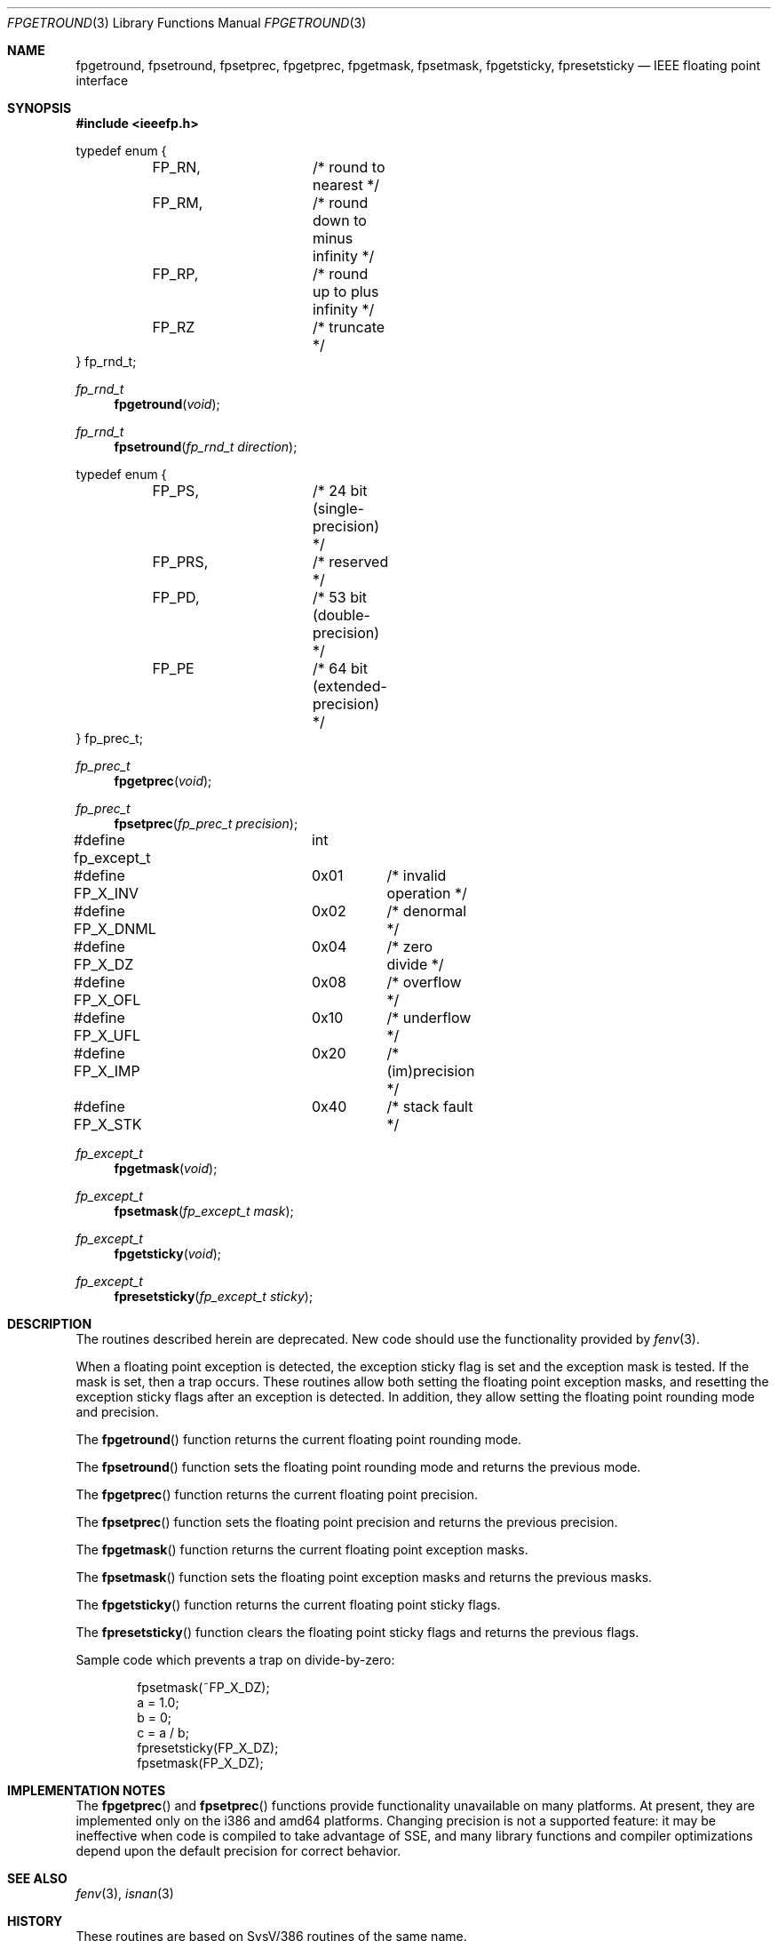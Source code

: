 .\" Copyright (c) 1993 Andrew Moore, Talke Studio
.\" All rights reserved.
.\"
.\" Redistribution and use in source and binary forms, with or without
.\" modification, are permitted provided that the following conditions
.\" are met:
.\" 1. Redistributions of source code must retain the above copyright
.\"    notice, this list of conditions and the following disclaimer.
.\" 2. Redistributions in binary form must reproduce the above copyright
.\"    notice, this list of conditions and the following disclaimer in the
.\"    documentation and/or other materials provided with the distribution.
.\" 3. Neither the name of the University nor the names of its contributors
.\"    may be used to endorse or promote products derived from this software
.\"    without specific prior written permission.
.\"
.\" THIS SOFTWARE IS PROVIDED BY THE REGENTS AND CONTRIBUTORS ``AS IS'' AND
.\" ANY EXPRESS OR IMPLIED WARRANTIES, INCLUDING, BUT NOT LIMITED TO, THE
.\" IMPLIED WARRANTIES OF MERCHANTABILITY AND FITNESS FOR A PARTICULAR PURPOSE
.\" ARE DISCLAIMED.  IN NO EVENT SHALL THE REGENTS OR CONTRIBUTORS BE LIABLE
.\" FOR ANY DIRECT, INDIRECT, INCIDENTAL, SPECIAL, EXEMPLARY, OR CONSEQUENTIAL
.\" DAMAGES (INCLUDING, BUT NOT LIMITED TO, PROCUREMENT OF SUBSTITUTE GOODS
.\" OR SERVICES; LOSS OF USE, DATA, OR PROFITS; OR BUSINESS INTERRUPTION)
.\" HOWEVER CAUSED AND ON ANY THEORY OF LIABILITY, WHETHER IN CONTRACT, STRICT
.\" LIABILITY, OR TORT (INCLUDING NEGLIGENCE OR OTHERWISE) ARISING IN ANY WAY
.\" OUT OF THE USE OF THIS SOFTWARE, EVEN IF ADVISED OF THE POSSIBILITY OF
.\" SUCH DAMAGE.
.\"
.\"     @(#)fpgetround.3	1.0 (Berkeley) 9/23/93
.\" $FreeBSD: releng/11.0/share/man/man3/fpgetround.3 263142 2014-03-14 03:07:51Z eadler $
.\"
.Dd December 3, 2010
.Dt FPGETROUND 3
.Os
.Sh NAME
.Nm fpgetround ,
.Nm fpsetround ,
.Nm fpsetprec ,
.Nm fpgetprec ,
.Nm fpgetmask ,
.Nm fpsetmask ,
.Nm fpgetsticky ,
.Nm fpresetsticky
.Nd IEEE floating point interface
.Sh SYNOPSIS
.In ieeefp.h
.Bd -literal
typedef enum {
	FP_RN,		/* round to nearest */
	FP_RM,		/* round down to minus infinity */
	FP_RP,		/* round up to plus infinity */
	FP_RZ		/* truncate */
} fp_rnd_t;
.Ed
.Ft fp_rnd_t
.Fn fpgetround void
.Ft fp_rnd_t
.Fn fpsetround "fp_rnd_t direction"
.Bd -literal
typedef enum {
	FP_PS,		/* 24 bit (single-precision) */
	FP_PRS,		/* reserved */
	FP_PD,		/* 53 bit (double-precision) */
	FP_PE		/* 64 bit (extended-precision) */
} fp_prec_t;
.Ed
.Ft fp_prec_t
.Fn fpgetprec void
.Ft fp_prec_t
.Fn fpsetprec "fp_prec_t precision"
.Bd -literal
#define fp_except_t	int
#define FP_X_INV	0x01	/* invalid operation */
#define FP_X_DNML	0x02	/* denormal */
#define FP_X_DZ		0x04	/* zero divide */
#define FP_X_OFL	0x08	/* overflow */
#define FP_X_UFL	0x10	/* underflow */
#define FP_X_IMP	0x20	/* (im)precision */
#define FP_X_STK	0x40	/* stack fault */
.Ed
.Ft fp_except_t
.Fn fpgetmask void
.Ft fp_except_t
.Fn fpsetmask "fp_except_t mask"
.Ft fp_except_t
.Fn fpgetsticky void
.Ft fp_except_t
.Fn fpresetsticky "fp_except_t sticky"
.Sh DESCRIPTION
The routines described herein are deprecated.
New code should use the functionality provided by
.Xr fenv 3 .
.Pp
When a floating point exception is detected, the exception sticky flag is
set and the exception mask is tested.
If the mask is set, then a trap
occurs.
These routines allow both setting the floating point exception
masks, and resetting the exception sticky flags after an exception is
detected.
In addition, they allow setting the floating point rounding mode
and precision.
.Pp
The
.Fn fpgetround
function
returns the current floating point rounding mode.
.Pp
The
.Fn fpsetround
function
sets the floating point rounding mode and returns
the previous mode.
.Pp
The
.Fn fpgetprec
function
returns the current floating point precision.
.Pp
The
.Fn fpsetprec
function
sets the floating point precision and returns
the previous precision.
.Pp
The
.Fn fpgetmask
function
returns the current floating point exception masks.
.Pp
The
.Fn fpsetmask
function
sets the floating point exception masks and returns the
previous masks.
.Pp
The
.Fn fpgetsticky
function
returns the current floating point sticky flags.
.Pp
The
.Fn fpresetsticky
function
clears the floating point sticky flags and returns
the previous flags.
.Pp
Sample code which prevents a trap on divide-by-zero:
.Bd -literal -offset indent
fpsetmask(~FP_X_DZ);
a = 1.0;
b = 0;
c = a / b;
fpresetsticky(FP_X_DZ);
fpsetmask(FP_X_DZ);
.Ed
.Sh IMPLEMENTATION NOTES
The
.Fn fpgetprec
and
.Fn fpsetprec
functions provide functionality unavailable on many platforms.
At present, they are implemented only on the i386 and amd64 platforms.
Changing precision is not a supported feature:
it may be ineffective when code is compiled to take advantage of SSE,
and many library functions and compiler optimizations depend upon the
default precision for correct behavior.
.Sh SEE ALSO
.Xr fenv 3 ,
.Xr isnan 3
.Sh HISTORY
These routines are based on SysV/386 routines of the same name.
.Sh CAVEATS
After a floating point exception and before a mask is set, the sticky
flags must be reset.
If another exception occurs before the sticky
flags are reset, then a wrong exception type may be signaled.
